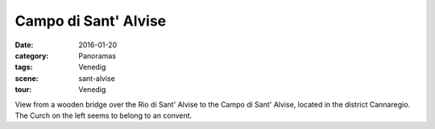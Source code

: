 Campo di Sant' Alvise
=====================

:date:     2016-01-20
:category: Panoramas
:tags:     Venedig
:scene:    sant-alvise
:tour:     Venedig

View from a wooden bridge over the Rio di Sant' Alvise to the Campo di Sant' Alvise, located in the district Cannaregio. The Curch on the left seems to belong to an convent.


